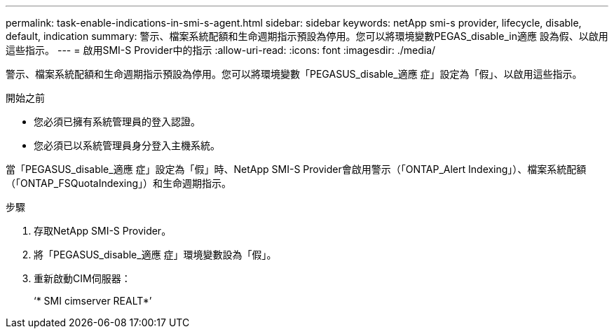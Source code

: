---
permalink: task-enable-indications-in-smi-s-agent.html 
sidebar: sidebar 
keywords: netApp smi-s provider, lifecycle, disable, default, indication 
summary: 警示、檔案系統配額和生命週期指示預設為停用。您可以將環境變數PEGAS_disable_in適應 設為假、以啟用這些指示。 
---
= 啟用SMI-S Provider中的指示
:allow-uri-read: 
:icons: font
:imagesdir: ./media/


[role="lead"]
警示、檔案系統配額和生命週期指示預設為停用。您可以將環境變數「PEGASUS_disable_適應 症」設定為「假」、以啟用這些指示。

.開始之前
* 您必須已擁有系統管理員的登入認證。
* 您必須已以系統管理員身分登入主機系統。


當「PEGASUS_disable_適應 症」設定為「假」時、NetApp SMI-S Provider會啟用警示（「ONTAP_Alert Indexing」）、檔案系統配額（「ONTAP_FSQuotaIndexing」）和生命週期指示。

.步驟
. 存取NetApp SMI-S Provider。
. 將「PEGASUS_disable_適應 症」環境變數設為「假」。
. 重新啟動CIM伺服器：
+
‘* SMI cimserver REALT*’


